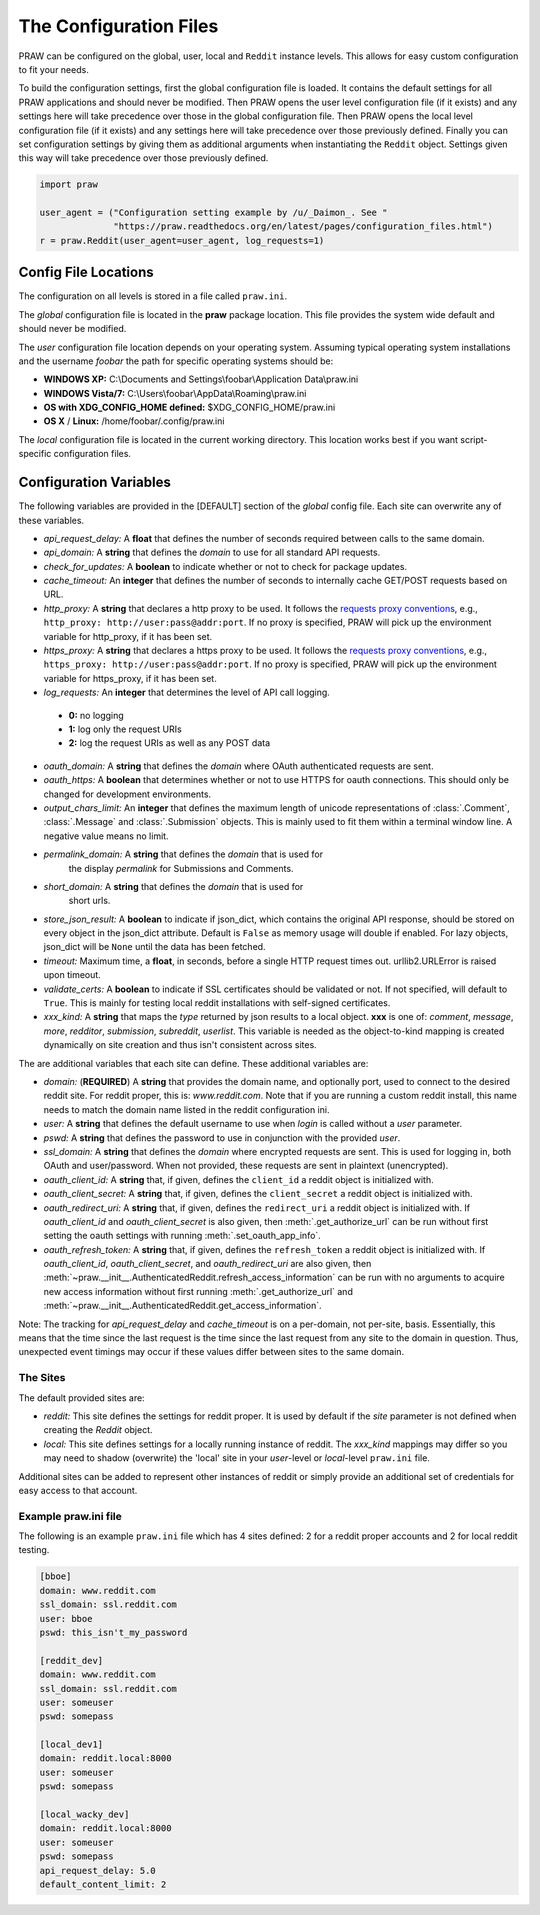 .. _configuration_files:

The Configuration Files
=======================

PRAW can be configured on the global, user, local and ``Reddit`` instance
levels. This allows for easy custom configuration to fit your needs.

To build the configuration settings, first the global configuration file is
loaded. It contains the default settings for all PRAW applications and should
never be modified. Then PRAW opens the user level configuration file (if it
exists) and any settings here will take precedence over those in the global
configuration file. Then PRAW opens the local level configuration file (if it
exists) and any settings here will take precedence over those previously
defined. Finally you can set configuration settings by giving them as
additional arguments when instantiating the ``Reddit`` object. Settings given
this way will take precedence over those previously defined.

.. code-block:: python

    import praw

    user_agent = ("Configuration setting example by /u/_Daimon_. See "
                  "https://praw.readthedocs.org/en/latest/pages/configuration_files.html")
    r = praw.Reddit(user_agent=user_agent, log_requests=1)

Config File Locations
---------------------

The configuration on all levels is stored in a file called ``praw.ini``.

The *global* configuration file is located in the **praw** package location.
This file provides the system wide default and should never be modified.

The *user* configuration file location depends on your operating system.
Assuming typical operating system installations and the username *foobar* the
path for specific operating systems should be:

* **WINDOWS XP:** C:\\Documents and Settings\\foobar\\Application
  Data\\praw.ini
* **WINDOWS Vista/7:** C:\\Users\\foobar\\AppData\\Roaming\\praw.ini
* **OS with XDG_CONFIG_HOME defined:** $XDG_CONFIG_HOME/praw.ini
* **OS X** / **Linux:** /home/foobar/.config/praw.ini

The *local* configuration file is located in the current working directory.
This location works best if you want script-specific configuration files.

Configuration Variables
-----------------------

The following variables are provided in the [DEFAULT] section of the *global*
config file. Each site can overwrite any of these variables.

* *api_request_delay:* A **float** that defines the number of seconds required
  between calls to the same domain.
* *api_domain:* A **string** that defines the *domain* to use for all
  standard API requests.
* *check_for_updates:* A **boolean** to indicate whether or not to check for
  package updates.
* *cache_timeout:* An **integer** that defines the number of seconds to
  internally cache GET/POST requests based on URL.
* *http_proxy:* A **string** that declares a http proxy to be used. It follows
  the `requests proxy conventions
  <http://docs.python-requests.org/en/latest/user/advanced/#proxies>`_, e.g.,
  ``http_proxy: http://user:pass@addr:port``. If no proxy is specified, PRAW
  will pick up the environment variable for http_proxy, if it has been set.
* *https_proxy:* A **string** that declares a https proxy to be used. It follows
  the `requests proxy conventions
  <http://docs.python-requests.org/en/latest/user/advanced/#proxies>`_, e.g.,
  ``https_proxy: http://user:pass@addr:port``. If no proxy is specified, PRAW
  will pick up the environment variable for https_proxy, if it has been set.
* *log_requests:* An **integer** that determines the level of API call logging.

 * **0:** no logging
 * **1:** log only the request URIs
 * **2:** log the request URIs as well as any POST data
* *oauth_domain:* A **string** that defines the *domain* where OAuth
  authenticated requests are sent.
* *oauth_https:* A **boolean** that determines whether or not to use HTTPS for
  oauth connections. This should only be changed for development environments.
* *output_chars_limit:* An **integer** that defines the maximum length of
  unicode representations of :class:`.Comment`, :class:`.Message` and
  :class:`.Submission` objects. This is mainly used to fit them within a
  terminal window line. A negative value means no limit.
* *permalink_domain:* A **string** that defines the *domain* that is used for
   the display *permalink* for Submissions and Comments.
* *short_domain:* A **string** that defines the *domain* that is used for
   short urls.
* *store_json_result:* A **boolean** to indicate if json_dict, which contains
  the original API response, should be stored on every object in the json_dict
  attribute. Default is ``False`` as memory usage will double if enabled. For
  lazy objects, json_dict will be ``None`` until the data has been fetched.
* *timeout:* Maximum time, a **float**, in seconds, before a single HTTP request
  times out. urllib2.URLError is raised upon timeout.
* *validate_certs:* A **boolean** to indicate if SSL certificates should be
  validated or not.  If not specified, will default to ``True``.  This is
  mainly for testing local reddit installations with self-signed certificates.
* *xxx_kind:* A **string** that maps the *type* returned by json results to a
  local object. **xxx** is one of: *comment*, *message*, *more*, *redditor*,
  *submission*, *subreddit*, *userlist*. This variable is needed as the
  object-to-kind mapping is created dynamically on site creation and thus isn't
  consistent across sites.



The are additional variables that each site can define. These additional
variables are:

* *domain:* (**REQUIRED**) A **string** that provides the domain name, and
  optionally port, used to connect to the desired reddit site. For reddit
  proper, this is: `www.reddit.com`. Note that if you are running a custom
  reddit install, this name needs to match the domain name listed in the
  reddit configuration ini.
* *user:* A **string** that defines the default username to use when *login*
  is called without a *user* parameter.
* *pswd:* A **string** that defines the password to use in conjunction with
  the provided *user*.
* *ssl_domain:* A **string** that defines the *domain*  where encrypted
  requests are sent. This is used for logging in, both OAuth and user/password.
  When not provided, these requests are sent in plaintext (unencrypted).
* *oauth_client_id:* A **string** that, if given, defines the ``client_id`` a
  reddit object is initialized with.
* *oauth_client_secret:* A **string** that, if given, defines the
  ``client_secret`` a reddit object is initialized with.
* *oauth_redirect_uri:* A **string** that, if given, defines the
  ``redirect_uri`` a reddit object is initialized with. If *oauth_client_id*
  and *oauth_client_secret* is also given, then :meth:`.get_authorize_url` can
  be run without first setting the oauth settings with running
  :meth:`.set_oauth_app_info`.
* *oauth_refresh_token:* A **string** that, if given, defines the
  ``refresh_token`` a reddit object is initialized with. If *oauth_client_id*,
  *oauth_client_secret*, and *oauth_redirect_uri* are also given, then
  :meth:`~praw.__init__.AuthenticatedReddit.refresh_access_information` can be
  run with no arguments to acquire new access information without first running
  :meth:`.get_authorize_url` and
  :meth:`~praw.__init__.AuthenticatedReddit.get_access_information`.

Note: The tracking for *api_request_delay* and *cache_timeout* is on a
per-domain, not per-site, basis. Essentially, this means that the time since
the last request is the time since the last request from any site to the domain
in question. Thus, unexpected event timings may occur if these values differ
between sites to the same domain.

The Sites
^^^^^^^^^

The default provided sites are:

* *reddit:* This site defines the settings for reddit proper. It is used by
  default if the *site* parameter is not defined when creating the *Reddit*
  object.
* *local:* This site defines settings for a locally running instance of reddit.
  The *xxx_kind* mappings may differ so you may need to shadow (overwrite) the
  'local' site in your *user*-level or *local*-level ``praw.ini`` file.

Additional sites can be added to represent other instances of reddit or simply
provide an additional set of credentials for easy access to that account.

Example praw.ini file
^^^^^^^^^^^^^^^^^^^^^

The following is an example ``praw.ini`` file which has 4 sites defined: 2 for
a reddit proper accounts and 2 for local reddit testing.

.. code-block:: text

    [bboe]
    domain: www.reddit.com
    ssl_domain: ssl.reddit.com
    user: bboe
    pswd: this_isn't_my_password

    [reddit_dev]
    domain: www.reddit.com
    ssl_domain: ssl.reddit.com
    user: someuser
    pswd: somepass

    [local_dev1]
    domain: reddit.local:8000
    user: someuser
    pswd: somepass

    [local_wacky_dev]
    domain: reddit.local:8000
    user: someuser
    pswd: somepass
    api_request_delay: 5.0
    default_content_limit: 2
